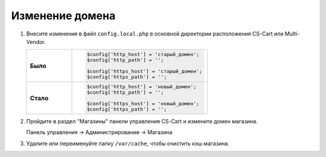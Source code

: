 ****************
Изменение домена
****************

1.  Внесите изменения в файл ``config.local.php`` в основной директории расположения CS-Cart или Multi-Vendor.

    .. list-table::
        :stub-columns: 1
        :widths: 10 30

        *   -   Было
            -   .. code:: php

                    $config['http_host'] = 'старый_домен';
                    $config['http_path'] = '';

                    $config['https_host'] = 'старый_домен';
                    $config['https_path'] = '';

        *   -   Стало
            -   .. code:: php

                    $config['http_host'] = 'новый_домен';
                    $config['http_path'] = '';

                    $config['https_host'] = 'новый_домен';
                    $config['https_path'] = '';



2.  Пройдите в раздел "Магазины" панели управления CS-Cart и измените домен магазина.

    Панель управления → Администрирование → Магазина

    .. fancybox:: img/install_13.png
        :alt: domain

    .. fancybox:: img/install_14.png
        :alt: domain

    .. fancybox:: img/install_15.png
        :alt: domain

3.  Удалите или переименуйте папку ``/var/cache``, чтобы очистить кэш магазина.